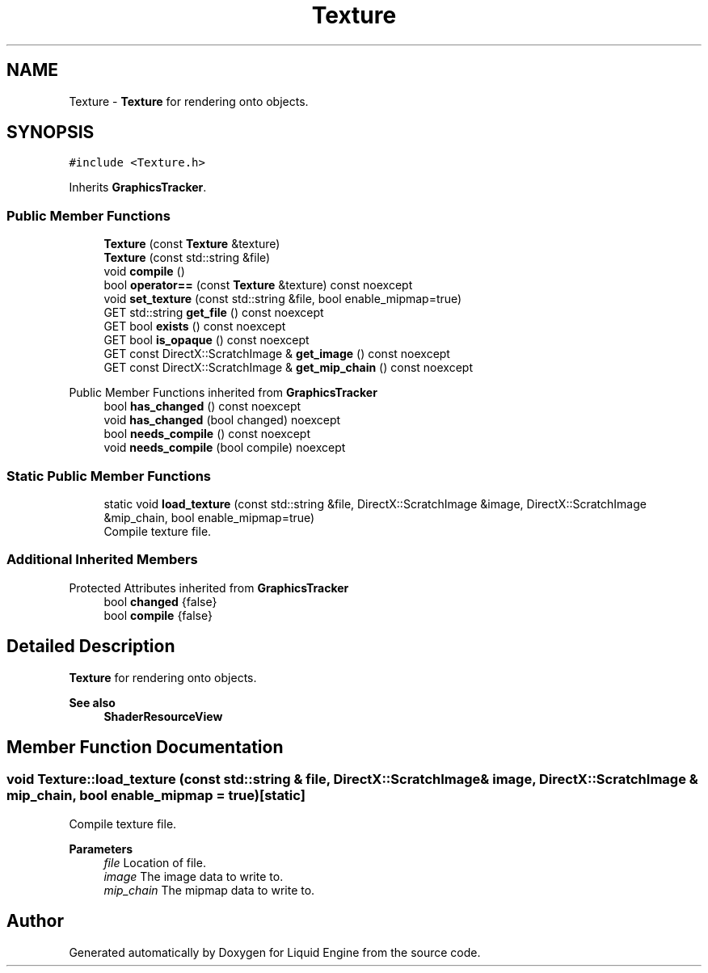 .TH "Texture" 3 "Wed Jul 9 2025" "Liquid Engine" \" -*- nroff -*-
.ad l
.nh
.SH NAME
Texture \- \fBTexture\fP for rendering onto objects\&.  

.SH SYNOPSIS
.br
.PP
.PP
\fC#include <Texture\&.h>\fP
.PP
Inherits \fBGraphicsTracker\fP\&.
.SS "Public Member Functions"

.in +1c
.ti -1c
.RI "\fBTexture\fP (const \fBTexture\fP &texture)"
.br
.ti -1c
.RI "\fBTexture\fP (const std::string &file)"
.br
.ti -1c
.RI "void \fBcompile\fP ()"
.br
.ti -1c
.RI "bool \fBoperator==\fP (const \fBTexture\fP &texture) const noexcept"
.br
.ti -1c
.RI "void \fBset_texture\fP (const std::string &file, bool enable_mipmap=true)"
.br
.ti -1c
.RI "GET std::string \fBget_file\fP () const noexcept"
.br
.ti -1c
.RI "GET bool \fBexists\fP () const noexcept"
.br
.ti -1c
.RI "GET bool \fBis_opaque\fP () const noexcept"
.br
.ti -1c
.RI "GET const DirectX::ScratchImage & \fBget_image\fP () const noexcept"
.br
.ti -1c
.RI "GET const DirectX::ScratchImage & \fBget_mip_chain\fP () const noexcept"
.br
.in -1c

Public Member Functions inherited from \fBGraphicsTracker\fP
.in +1c
.ti -1c
.RI "bool \fBhas_changed\fP () const noexcept"
.br
.ti -1c
.RI "void \fBhas_changed\fP (bool changed) noexcept"
.br
.ti -1c
.RI "bool \fBneeds_compile\fP () const noexcept"
.br
.ti -1c
.RI "void \fBneeds_compile\fP (bool compile) noexcept"
.br
.in -1c
.SS "Static Public Member Functions"

.in +1c
.ti -1c
.RI "static void \fBload_texture\fP (const std::string &file, DirectX::ScratchImage &image, DirectX::ScratchImage &mip_chain, bool enable_mipmap=true)"
.br
.RI "Compile texture file\&. "
.in -1c
.SS "Additional Inherited Members"


Protected Attributes inherited from \fBGraphicsTracker\fP
.in +1c
.ti -1c
.RI "bool \fBchanged\fP {false}"
.br
.ti -1c
.RI "bool \fBcompile\fP {false}"
.br
.in -1c
.SH "Detailed Description"
.PP 
\fBTexture\fP for rendering onto objects\&. 


.PP
\fBSee also\fP
.RS 4
\fBShaderResourceView\fP 
.RE
.PP

.SH "Member Function Documentation"
.PP 
.SS "void Texture::load_texture (const std::string & file, DirectX::ScratchImage & image, DirectX::ScratchImage & mip_chain, bool enable_mipmap = \fCtrue\fP)\fC [static]\fP"

.PP
Compile texture file\&. 
.PP
\fBParameters\fP
.RS 4
\fIfile\fP Location of file\&. 
.br
\fIimage\fP The image data to write to\&. 
.br
\fImip_chain\fP The mipmap data to write to\&. 
.RE
.PP


.SH "Author"
.PP 
Generated automatically by Doxygen for Liquid Engine from the source code\&.
